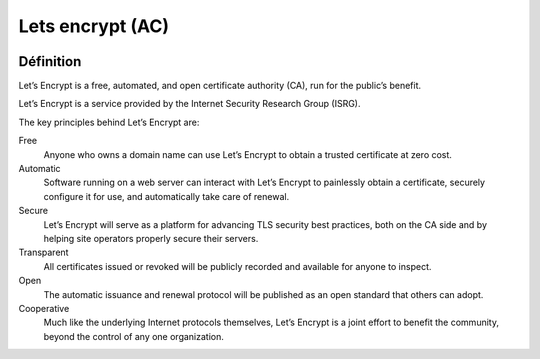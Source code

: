 ﻿
.. index::
   Autorités de certification ; Lets encrypt
   ! Lets Encrypt


.. _lets_encrypt:

===============================
Lets encrypt (AC)
===============================


.. seealso::

   - https://letsencrypt.org
   - https://github.com/letsencrypt


.. figure:: letsencrypt.svg
   :align: center

Définition 
============


Let’s Encrypt is a free, automated, and open certificate authority (CA), run 
for the public’s benefit. 

Let’s Encrypt is a service provided by the Internet Security Research Group (ISRG).

The key principles behind Let’s Encrypt are:

Free
    Anyone who owns a domain name can use Let’s Encrypt to obtain a trusted 
    certificate at zero cost.
    
Automatic
    Software running on a web server can interact with Let’s Encrypt to 
    painlessly obtain a certificate, securely configure it for use, and 
    automatically take care of renewal.
    
Secure
    Let’s Encrypt will serve as a platform for advancing TLS security best 
    practices, both on the CA side and by helping site operators properly 
    secure their servers.
    
Transparent
    All certificates issued or revoked will be publicly recorded and available 
    for anyone to inspect.
    
Open
    The automatic issuance and renewal protocol will be published as an open 
    standard that others can adopt.
    
Cooperative
    Much like the underlying Internet protocols themselves, Let’s Encrypt is a 
    joint effort to benefit the community, beyond the control of any one organization.
